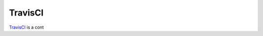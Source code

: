 TravisCI
========

TravisCI_ is a cont

.. ............................................................................

.. _TravisCI: http://
